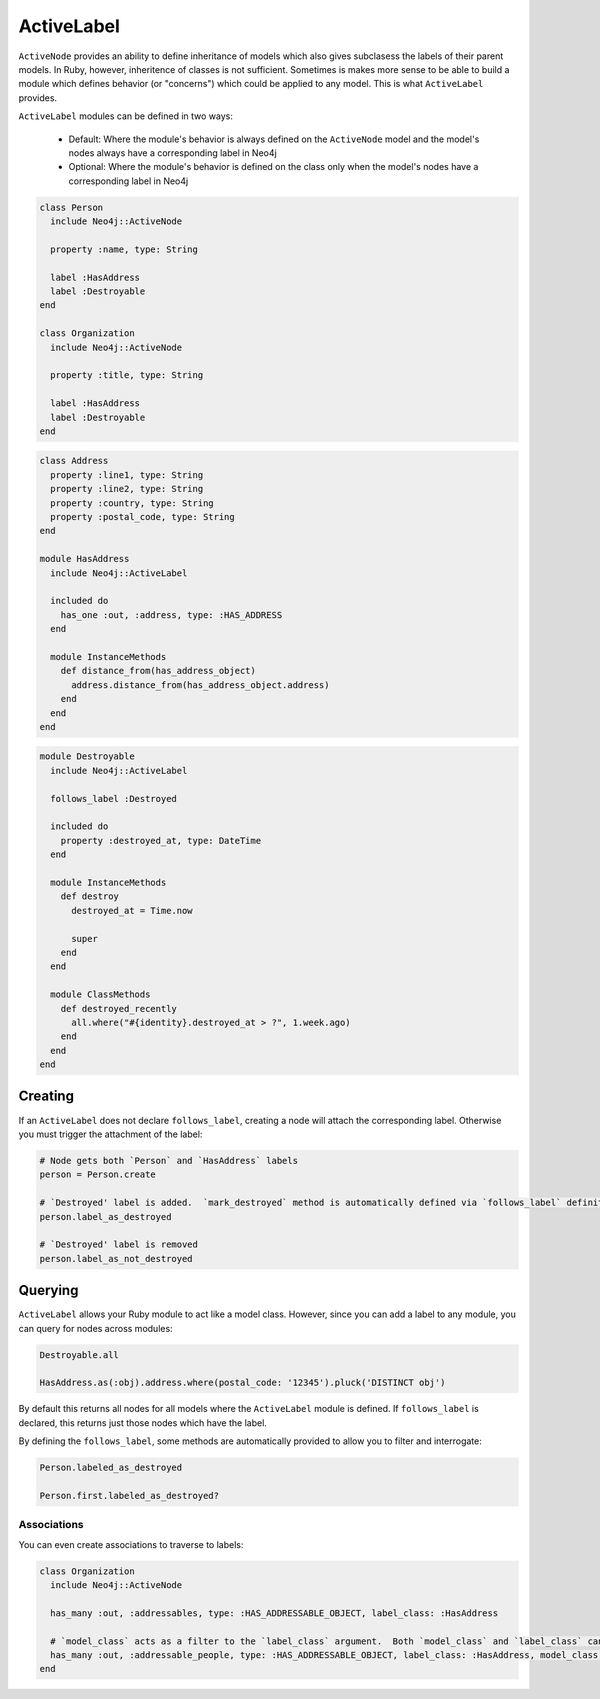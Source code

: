 ActiveLabel
===========

``ActiveNode`` provides an ability to define inheritance of models which also gives subclasess the labels of their parent models.  In Ruby, however, inheritence of classes is not sufficient.  Sometimes is makes more sense to be able to build a module which defines behavior (or "concerns") which could be applied to any model.  This is what ``ActiveLabel`` provides.

``ActiveLabel`` modules can be defined in two ways:

 * Default: Where the module's behavior is always defined on the ``ActiveNode`` model and the model's nodes always have a corresponding label in Neo4j
 * Optional: Where the module's behavior is defined on the class only when the model's nodes have a corresponding label in Neo4j

.. code-block:: ruby

  class Person
    include Neo4j::ActiveNode

    property :name, type: String

    label :HasAddress
    label :Destroyable
  end

  class Organization
    include Neo4j::ActiveNode

    property :title, type: String

    label :HasAddress
    label :Destroyable
  end


.. code-block:: ruby

  class Address
    property :line1, type: String
    property :line2, type: String
    property :country, type: String
    property :postal_code, type: String
  end

  module HasAddress
    include Neo4j::ActiveLabel

    included do
      has_one :out, :address, type: :HAS_ADDRESS
    end

    module InstanceMethods
      def distance_from(has_address_object)
        address.distance_from(has_address_object.address)
      end
    end
  end


.. code-block:: ruby

  module Destroyable
    include Neo4j::ActiveLabel

    follows_label :Destroyed

    included do
      property :destroyed_at, type: DateTime
    end

    module InstanceMethods
      def destroy
        destroyed_at = Time.now

        super
      end
    end

    module ClassMethods
      def destroyed_recently
        all.where("#{identity}.destroyed_at > ?", 1.week.ago)
      end
    end
  end


Creating
--------

If an ``ActiveLabel`` does not declare ``follows_label``, creating a node will attach the corresponding label.  Otherwise you must trigger the attachment of the label:

.. code-block:: ruby

  # Node gets both `Person` and `HasAddress` labels
  person = Person.create

  # `Destroyed' label is added.  `mark_destroyed` method is automatically defined via `follows_label` definition
  person.label_as_destroyed

  # `Destroyed' label is removed
  person.label_as_not_destroyed

Querying
--------

``ActiveLabel`` allows your Ruby module to act like a model class.  However, since you can add a label to any module, you can query for nodes across modules:

.. code-block:: ruby

  Destroyable.all

  HasAddress.as(:obj).address.where(postal_code: '12345').pluck('DISTINCT obj')

By default this returns all nodes for all models where the ``ActiveLabel`` module is defined.  If ``follows_label`` is declared, this returns just those nodes which have the label.

By defining the ``follows_label``, some methods are automatically provided to allow you to filter and interrogate:

.. code-block:: ruby

  Person.labeled_as_destroyed

  Person.first.labeled_as_destroyed?

Associations
~~~~~~~~~~~~

You can even create associations to traverse to labels:

.. code-block:: ruby

  class Organization
    include Neo4j::ActiveNode

    has_many :out, :addressables, type: :HAS_ADDRESSABLE_OBJECT, label_class: :HasAddress

    # `model_class` acts as a filter to the `label_class` argument.  Both `model_class` and `label_class` can be arrays
    has_many :out, :addressable_people, type: :HAS_ADDRESSABLE_OBJECT, label_class: :HasAddress, model_class: :Person
  end

